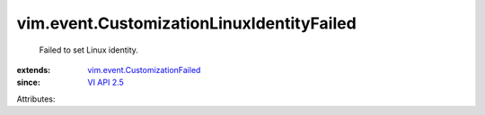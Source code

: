 .. _VI API 2.5: ../../vim/version.rst#vimversionversion2

.. _vim.event.CustomizationFailed: ../../vim/event/CustomizationFailed.rst


vim.event.CustomizationLinuxIdentityFailed
==========================================
  Failed to set Linux identity.
:extends: vim.event.CustomizationFailed_
:since: `VI API 2.5`_

Attributes:
